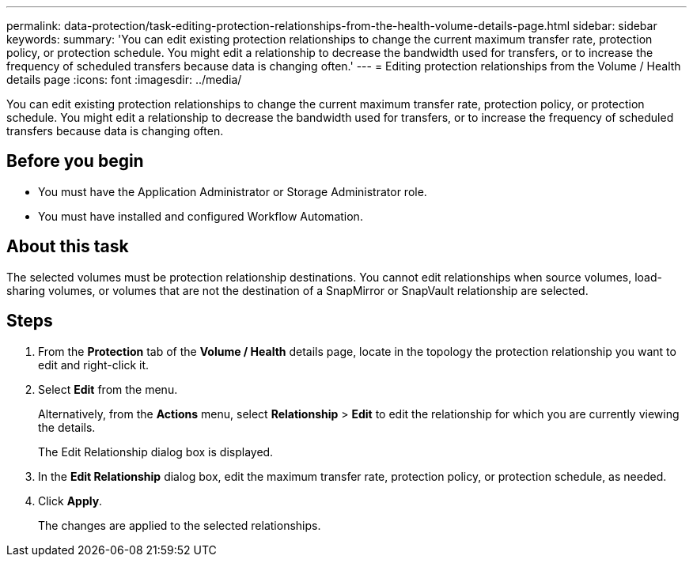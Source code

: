 ---
permalink: data-protection/task-editing-protection-relationships-from-the-health-volume-details-page.html
sidebar: sidebar
keywords: 
summary: 'You can edit existing protection relationships to change the current maximum transfer rate, protection policy, or protection schedule. You might edit a relationship to decrease the bandwidth used for transfers, or to increase the frequency of scheduled transfers because data is changing often.'
---
= Editing protection relationships from the Volume / Health details page
:icons: font
:imagesdir: ../media/

[.lead]
You can edit existing protection relationships to change the current maximum transfer rate, protection policy, or protection schedule. You might edit a relationship to decrease the bandwidth used for transfers, or to increase the frequency of scheduled transfers because data is changing often.

== Before you begin

* You must have the Application Administrator or Storage Administrator role.
* You must have installed and configured Workflow Automation.

== About this task

The selected volumes must be protection relationship destinations. You cannot edit relationships when source volumes, load-sharing volumes, or volumes that are not the destination of a SnapMirror or SnapVault relationship are selected.

== Steps

. From the *Protection* tab of the *Volume / Health* details page, locate in the topology the protection relationship you want to edit and right-click it.
. Select *Edit* from the menu.
+
Alternatively, from the *Actions* menu, select *Relationship* > *Edit* to edit the relationship for which you are currently viewing the details.
+
The Edit Relationship dialog box is displayed.

. In the *Edit Relationship* dialog box, edit the maximum transfer rate, protection policy, or protection schedule, as needed.
. Click *Apply*.
+
The changes are applied to the selected relationships.
